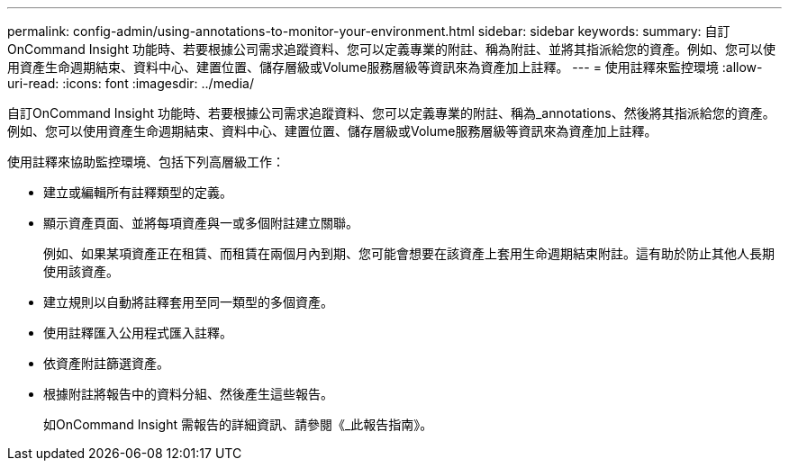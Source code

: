 ---
permalink: config-admin/using-annotations-to-monitor-your-environment.html 
sidebar: sidebar 
keywords:  
summary: 自訂OnCommand Insight 功能時、若要根據公司需求追蹤資料、您可以定義專業的附註、稱為附註、並將其指派給您的資產。例如、您可以使用資產生命週期結束、資料中心、建置位置、儲存層級或Volume服務層級等資訊來為資產加上註釋。 
---
= 使用註釋來監控環境
:allow-uri-read: 
:icons: font
:imagesdir: ../media/


[role="lead"]
自訂OnCommand Insight 功能時、若要根據公司需求追蹤資料、您可以定義專業的附註、稱為_annotations、然後將其指派給您的資產。例如、您可以使用資產生命週期結束、資料中心、建置位置、儲存層級或Volume服務層級等資訊來為資產加上註釋。

使用註釋來協助監控環境、包括下列高層級工作：

* 建立或編輯所有註釋類型的定義。
* 顯示資產頁面、並將每項資產與一或多個附註建立關聯。
+
例如、如果某項資產正在租賃、而租賃在兩個月內到期、您可能會想要在該資產上套用生命週期結束附註。這有助於防止其他人長期使用該資產。

* 建立規則以自動將註釋套用至同一類型的多個資產。
* 使用註釋匯入公用程式匯入註釋。
* 依資產附註篩選資產。
* 根據附註將報告中的資料分組、然後產生這些報告。
+
如OnCommand Insight 需報告的詳細資訊、請參閱《_此報告指南》。


